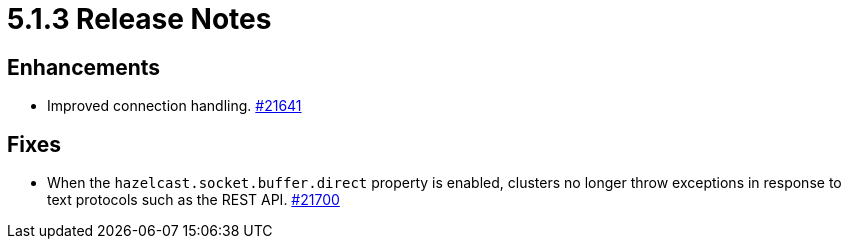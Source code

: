 = 5.1.3 Release Notes

== Enhancements

* Improved connection handling. https://github.com/hazelcast/hazelcast/pull/21641[#21641]

== Fixes

* When the `hazelcast.socket.buffer.direct` property is enabled, clusters no longer throw exceptions in response to text protocols such as the REST API.
https://github.com/hazelcast/hazelcast/pull/21700[#21700]
